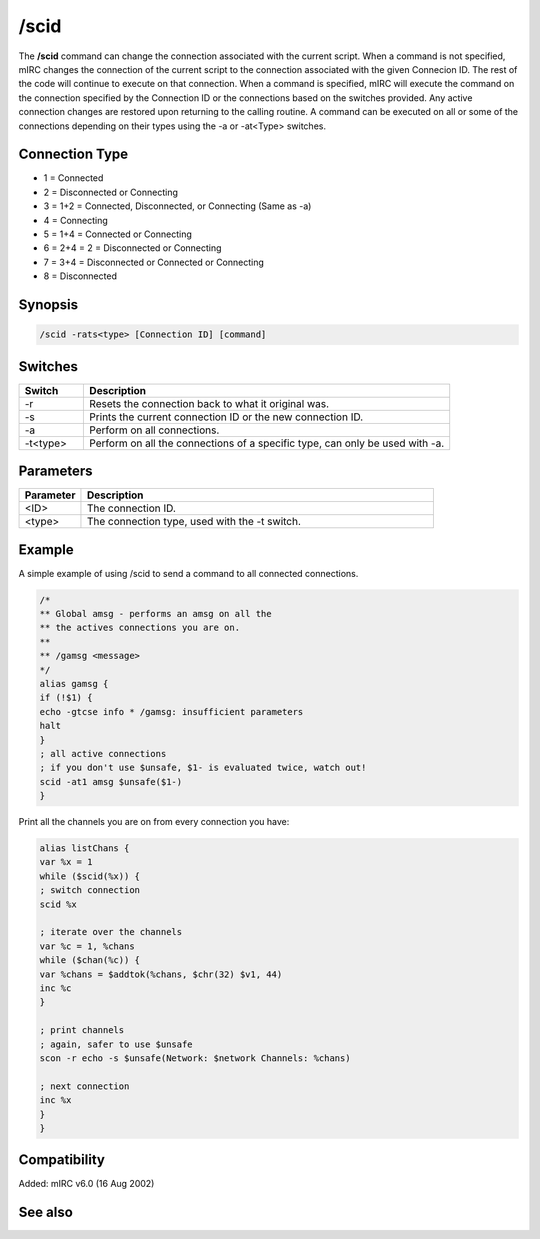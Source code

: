 /scid
=====

The **/scid** command can change the connection associated with the current script. When a command is not specified, mIRC changes the connection of the current script to the connection associated with the given Connecion ID. The rest of the code will continue to execute on that connection. When a command is specified, mIRC will execute the command on the connection specified by the Connection ID or the connections based on the switches provided. Any active connection changes are restored upon returning to the calling routine. A command can be executed on all or some of the connections depending on their types using the -a or -at<Type> switches.

Connection Type
---------------

* 1 = Connected
* 2 = Disconnected or Connecting
* 3 = 1+2 = Connected, Disconnected, or Connecting (Same as -a)
* 4 = Connecting
* 5 = 1+4 = Connected or Connecting
* 6 = 2+4 = 2 = Disconnected or Connecting
* 7 = 3+4 = Disconnected or Connected or Connecting
* 8 = Disconnected

Synopsis
--------

.. code:: text

    /scid -rats<type> [Connection ID] [command]

Switches
--------

.. list-table::
    :widths: 15 85
    :header-rows: 1

    * - Switch
      - Description
    * - -r
      - Resets the connection back to what it original was.
    * - -s
      - Prints the current connection ID or the new connection ID.
    * - -a
      - Perform on all connections.
    * - -t<type>
      - Perform on all the connections of a specific type, can only be used with -a.

Parameters
----------

.. list-table::
    :widths: 15 85
    :header-rows: 1

    * - Parameter
      - Description
    * - <ID>
      - The connection ID.
    * - <type>
      - The connection type, used with the -t switch.

Example
-------

A simple example of using /scid to send a command to all connected connections.

.. code:: text

    /*
    ** Global amsg - performs an amsg on all the
    ** the actives connections you are on.
    **
    ** /gamsg <message>
    */
    alias gamsg {
    if (!$1) {
    echo -gtcse info * /gamsg: insufficient parameters
    halt
    }
    ; all active connections
    ; if you don't use $unsafe, $1- is evaluated twice, watch out!
    scid -at1 amsg $unsafe($1-)
    }

Print all the channels you are on from every connection you have:

.. code:: text

    alias listChans {
    var %x = 1
    while ($scid(%x)) {
    ; switch connection
    scid %x

    ; iterate over the channels
    var %c = 1, %chans
    while ($chan(%c)) {
    var %chans = $addtok(%chans, $chr(32) $v1, 44)
    inc %c
    }

    ; print channels
    ; again, safer to use $unsafe
    scon -r echo -s $unsafe(Network: $network Channels: %chans)

    ; next connection
    inc %x
    }
    }

Compatibility
-------------

Added: mIRC v6.0 (16 Aug 2002)

See also
--------

.. hlist::
    :columns: 4

    * :doc:`$status </identifiers/status>`
    * :doc:`$network </identifiers/network>`
    * :doc:`$scon </identifiers/scon>`
    * :doc:`$scid </identifiers/scid>`
    * :doc:`/scon </commands/scon>`
